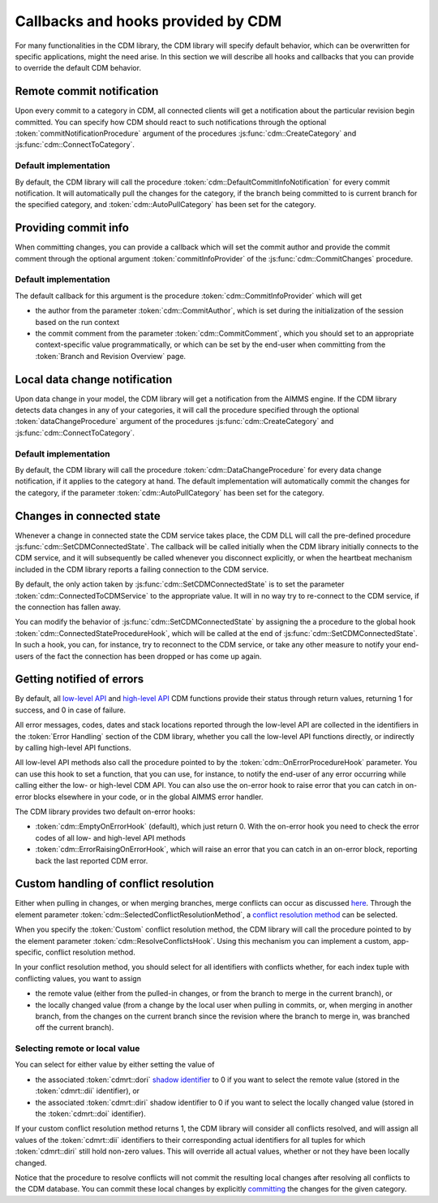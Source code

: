 Callbacks and hooks provided by CDM
***********************************

For many functionalities in the CDM library, the CDM library will specify default behavior, which can be overwritten for specific applications, might the need arise. In this section we will describe all hooks and callbacks that you can provide to override the default CDM behavior.

Remote commit notification
==========================

Upon every commit to a category in CDM, all connected clients will get a notification about the particular revision begin committed. You can specify how CDM should react to such notifications through the optional :token:`commitNotificationProcedure` argument of the procedures :js:func:`cdm::CreateCategory` and :js:func:`cdm::ConnectToCategory`.

Default implementation
----------------------

By default, the CDM library will call the procedure :token:`cdm::DefaultCommitInfoNotification` for every commit notification. It will automatically pull the changes for the category, if the branch being committed to is current branch for the specified category, and :token:`cdm::AutoPullCategory` has been set for the category.

Providing commit info
=====================

When committing changes, you can provide a callback which will set the commit author and provide the commit comment through the optional argument :token:`commitInfoProvider` of the :js:func:`cdm::CommitChanges` procedure.

Default implementation
----------------------

The default callback for this argument is the procedure :token:`cdm::CommitInfoProvider` which will get 

* the author from the parameter :token:`cdm::CommitAuthor`, which is set during the initialization of the session based on the run context
* the commit comment from the parameter :token:`cdm::CommitComment`, which you should set to an appropriate context-specific value programmatically, or which can be set by the end-user when committing from the :token:`Branch and Revision Overview` page.

Local data change notification
==============================

Upon data change in your model, the CDM library will get a notification from the AIMMS engine. If the CDM library detects data changes in any of your categories, it will call the procedure specified through the optional :token:`dataChangeProcedure` argument of the procedures :js:func:`cdm::CreateCategory` and :js:func:`cdm::ConnectToCategory`.

Default implementation
----------------------

By default, the CDM library will call the procedure :token:`cdm::DataChangeProcedure` for every data change notification, if it applies to the category at hand. The default implementation will automatically commit the changes for the category, if the parameter :token:`cdm::AutoPullCategory` has been set for the category.

Changes in connected state
==========================

Whenever a change in connected state the CDM service takes place, the CDM DLL will call the pre-defined procedure :js:func:`cdm::SetCDMConnectedState`. The callback will be called initially when the CDM library initially connects to the CDM service, and it will subsequently be called whenever you disconnect explicitly, or when the heartbeat mechanism included in the CDM library reports a failing connection to the CDM service.

By default, the only action taken by :js:func:`cdm::SetCDMConnectedState` is to set the parameter :token:`cdm::ConnectedToCDMService` to the appropriate value. It will in no way try to re-connect to the CDM service, if the connection has fallen away.

You can modify the behavior of :js:func:`cdm::SetCDMConnectedState` by assigning the a procedure to the global hook :token:`cdm::ConnectedStateProcedureHook`, which will be called at the end of :js:func:`cdm::SetCDMConnectedState`. In such a hook, you can, for instance, try to reconnect to the CDM service, or take any other measure to notify your end-users of the fact the connection has been dropped or has come up again.

Getting notified of errors
==========================

By default, all `low-level API <api.html>`_ and `high-level API <dtd.html#high-level-versus-low-level-api>`_ CDM functions provide their status through return values, returning 1 for success, and 0 in case of failure. 

All error messages, codes, dates and stack locations reported through the low-level API are collected in the identifiers in the :token:`Error Handling` section of the CDM library, whether you call the low-level API functions directly, or indirectly by calling high-level API functions. 

All low-level API methods also call the procedure pointed to by the :token:`cdm::OnErrorProcedureHook` parameter. You can use this hook to set a function, that you can use, for instance, to notify the end-user of any error occurring while calling either the low- or high-level CDM API. You can also use the on-error hook to raise error that you can catch in on-error blocks elsewhere in your code, or in the global AIMMS error handler.

The CDM library provides two default on-error hooks:

* :token:`cdm::EmptyOnErrorHook` (default), which just return 0. With the on-error hook you need to check the error codes of all low- and high-level API methods
* :token:`cdm::ErrorRaisingOnErrorHook`, which will raise an error that you can catch in an on-error block, reporting back the last reported CDM error.

Custom handling of conflict resolution
======================================

Either when pulling in changes, or when merging branches, merge conflicts can occur as discussed `here <dtd.html#merging-branches-and-resolving-conflicts>`_. Through the element parameter :token:`cdm::SelectedConflictResolutionMethod`, a `conflict resolution method <dtd.html#merging-branches-and-resolving-conflicts>`_ can be selected. 

When you specify the :token:`Custom` conflict resolution method, the CDM library will call the procedure pointed to by the element parameter :token:`cdm::ResolveConflictsHook`. Using this mechanism you can implement a custom, app-specific, conflict resolution method. 

In your conflict resolution method, you should select for all identifiers with conflicts whether, for each index tuple with conflicting values, you want to assign 

* the remote value (either from the pulled-in changes, or from the branch to merge in the current branch), or 
* the locally changed value (from a change by the local user when pulling in commits, or, when merging in another branch, from the changes on the current branch since the revision where the branch to merge in, was branched off the current branch).

Selecting remote or local value
-------------------------------

You can select for either value by either setting the value of

* the associated :token:`cdmrt::dori` `shadow identifier <impl.html#shadow-identifiers>`_ to 0 if you want to select the remote value (stored in the :token:`cdmrt::dii` identifier), or
* the associated :token:`cdmrt::diri` shadow identifier to 0 if you want to select the locally changed value (stored in the :token:`cdmrt::doi` identifier).

If your custom conflict resolution method returns 1, the CDM library will consider all conflicts resolved, and will assign all values of the :token:`cdmrt::dii` identifiers to their corresponding actual identifiers for all tuples for which :token:`cdmrt::diri` still hold non-zero values. This will override all actual values, whether or not they have been locally changed. 

Notice that the procedure to resolve conflicts will not commit the resulting local changes after resolving all conflicts to the CDM database. You can commit these local changes by explicitly `committing <dtd.html#committing-data>`_ the changes for the given category.

